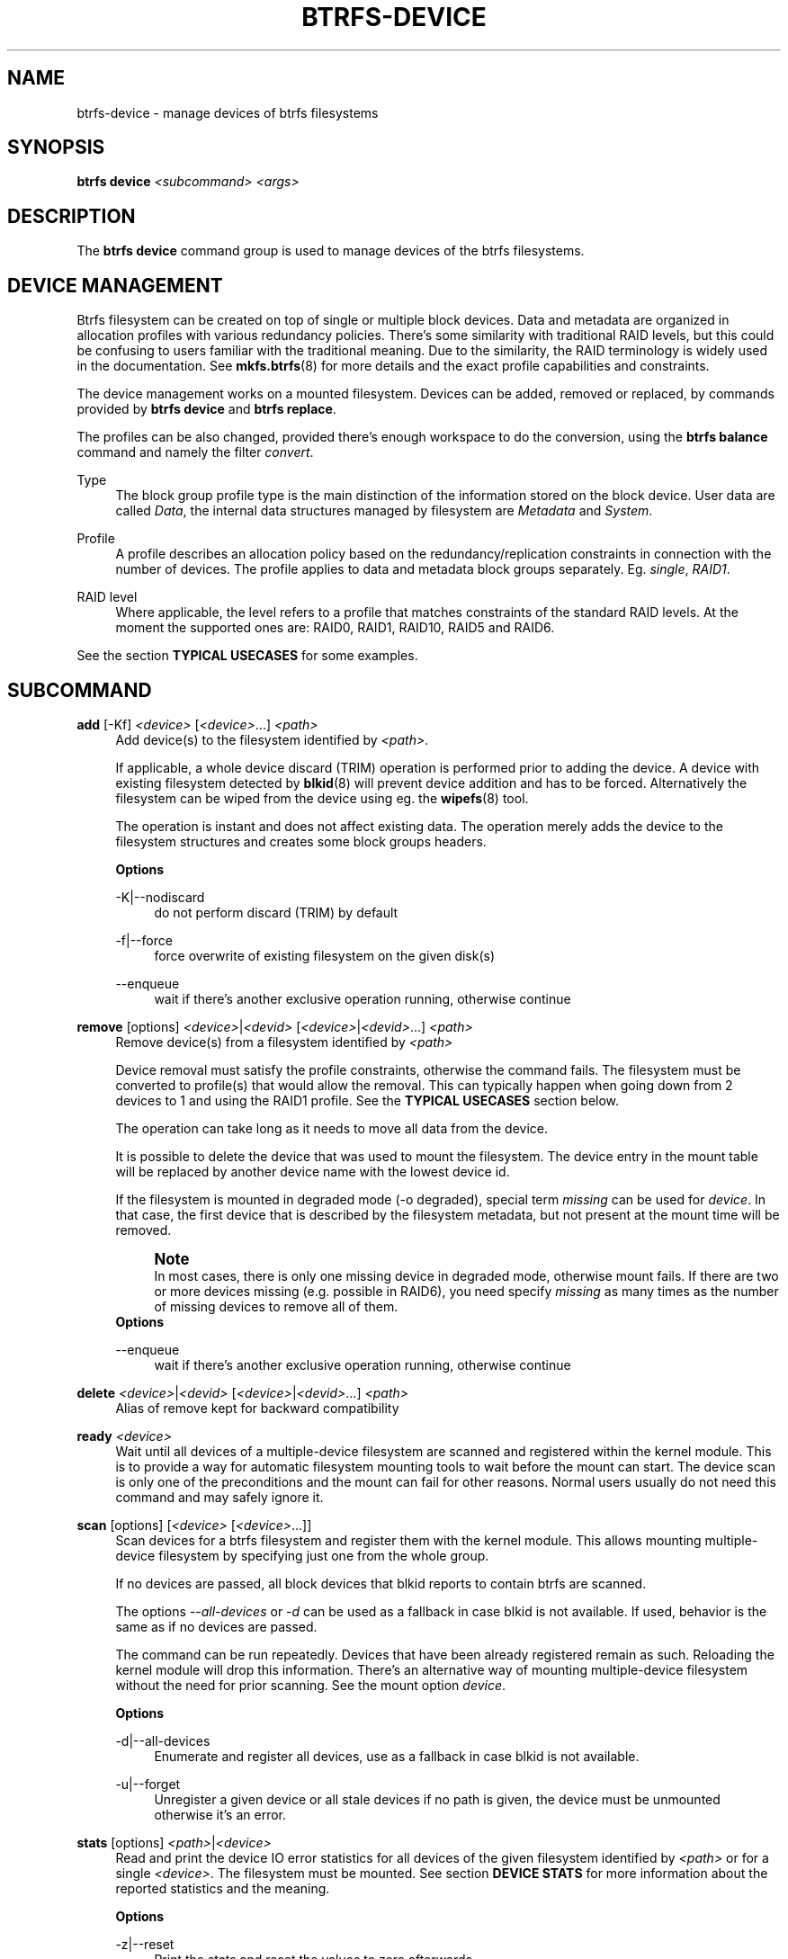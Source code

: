 '\" t
.\"     Title: btrfs-device
.\"    Author: [FIXME: author] [see http://www.docbook.org/tdg5/en/html/author]
.\" Generator: DocBook XSL Stylesheets vsnapshot <http://docbook.sf.net/>
.\"      Date: 02/16/2022
.\"    Manual: Btrfs Manual
.\"    Source: Btrfs v5.16.2
.\"  Language: English
.\"
.TH "BTRFS\-DEVICE" "8" "02/16/2022" "Btrfs v5\&.16\&.2" "Btrfs Manual"
.\" -----------------------------------------------------------------
.\" * Define some portability stuff
.\" -----------------------------------------------------------------
.\" ~~~~~~~~~~~~~~~~~~~~~~~~~~~~~~~~~~~~~~~~~~~~~~~~~~~~~~~~~~~~~~~~~
.\" http://bugs.debian.org/507673
.\" http://lists.gnu.org/archive/html/groff/2009-02/msg00013.html
.\" ~~~~~~~~~~~~~~~~~~~~~~~~~~~~~~~~~~~~~~~~~~~~~~~~~~~~~~~~~~~~~~~~~
.ie \n(.g .ds Aq \(aq
.el       .ds Aq '
.\" -----------------------------------------------------------------
.\" * set default formatting
.\" -----------------------------------------------------------------
.\" disable hyphenation
.nh
.\" disable justification (adjust text to left margin only)
.ad l
.\" -----------------------------------------------------------------
.\" * MAIN CONTENT STARTS HERE *
.\" -----------------------------------------------------------------
.SH "NAME"
btrfs-device \- manage devices of btrfs filesystems
.SH "SYNOPSIS"
.sp
\fBbtrfs device\fR \fI<subcommand>\fR \fI<args>\fR
.SH "DESCRIPTION"
.sp
The \fBbtrfs device\fR command group is used to manage devices of the btrfs filesystems\&.
.SH "DEVICE MANAGEMENT"
.sp
Btrfs filesystem can be created on top of single or multiple block devices\&. Data and metadata are organized in allocation profiles with various redundancy policies\&. There\(cqs some similarity with traditional RAID levels, but this could be confusing to users familiar with the traditional meaning\&. Due to the similarity, the RAID terminology is widely used in the documentation\&. See \fBmkfs\&.btrfs\fR(8) for more details and the exact profile capabilities and constraints\&.
.sp
The device management works on a mounted filesystem\&. Devices can be added, removed or replaced, by commands provided by \fBbtrfs device\fR and \fBbtrfs replace\fR\&.
.sp
The profiles can be also changed, provided there\(cqs enough workspace to do the conversion, using the \fBbtrfs balance\fR command and namely the filter \fIconvert\fR\&.
.PP
Type
.RS 4
The block group profile type is the main distinction of the information stored on the block device\&. User data are called
\fIData\fR, the internal data structures managed by filesystem are
\fIMetadata\fR
and
\fISystem\fR\&.
.RE
.PP
Profile
.RS 4
A profile describes an allocation policy based on the redundancy/replication constraints in connection with the number of devices\&. The profile applies to data and metadata block groups separately\&. Eg\&.
\fIsingle\fR,
\fIRAID1\fR\&.
.RE
.PP
RAID level
.RS 4
Where applicable, the level refers to a profile that matches constraints of the standard RAID levels\&. At the moment the supported ones are: RAID0, RAID1, RAID10, RAID5 and RAID6\&.
.RE
.sp
See the section \fBTYPICAL USECASES\fR for some examples\&.
.SH "SUBCOMMAND"
.PP
\fBadd\fR [\-Kf] \fI<device>\fR [\fI<device>\fR\&...] \fI<path>\fR
.RS 4
Add device(s) to the filesystem identified by
\fI<path>\fR\&.
.sp
If applicable, a whole device discard (TRIM) operation is performed prior to adding the device\&. A device with existing filesystem detected by
\fBblkid\fR(8) will prevent device addition and has to be forced\&. Alternatively the filesystem can be wiped from the device using eg\&. the
\fBwipefs\fR(8) tool\&.
.sp
The operation is instant and does not affect existing data\&. The operation merely adds the device to the filesystem structures and creates some block groups headers\&.
.sp
\fBOptions\fR
.PP
\-K|\-\-nodiscard
.RS 4
do not perform discard (TRIM) by default
.RE
.PP
\-f|\-\-force
.RS 4
force overwrite of existing filesystem on the given disk(s)
.RE
.PP
\-\-enqueue
.RS 4
wait if there\(cqs another exclusive operation running, otherwise continue
.RE
.RE
.PP
\fBremove\fR [options] \fI<device>\fR|\fI<devid>\fR [\fI<device>\fR|\fI<devid>\fR\&...] \fI<path>\fR
.RS 4
Remove device(s) from a filesystem identified by
\fI<path>\fR
.sp
Device removal must satisfy the profile constraints, otherwise the command fails\&. The filesystem must be converted to profile(s) that would allow the removal\&. This can typically happen when going down from 2 devices to 1 and using the RAID1 profile\&. See the
\fBTYPICAL USECASES\fR
section below\&.
.sp
The operation can take long as it needs to move all data from the device\&.
.sp
It is possible to delete the device that was used to mount the filesystem\&. The device entry in the mount table will be replaced by another device name with the lowest device id\&.
.sp
If the filesystem is mounted in degraded mode (\-o degraded), special term
\fImissing\fR
can be used for
\fIdevice\fR\&. In that case, the first device that is described by the filesystem metadata, but not present at the mount time will be removed\&.
.if n \{\
.sp
.\}
.RS 4
.it 1 an-trap
.nr an-no-space-flag 1
.nr an-break-flag 1
.br
.ps +1
\fBNote\fR
.ps -1
.br
In most cases, there is only one missing device in degraded mode, otherwise mount fails\&. If there are two or more devices missing (e\&.g\&. possible in RAID6), you need specify
\fImissing\fR
as many times as the number of missing devices to remove all of them\&.
.sp .5v
.RE
\fBOptions\fR
.PP
\-\-enqueue
.RS 4
wait if there\(cqs another exclusive operation running, otherwise continue
.RE
.RE
.PP
\fBdelete\fR \fI<device>\fR|\fI<devid>\fR [\fI<device>\fR|\fI<devid>\fR\&...] \fI<path>\fR
.RS 4
Alias of remove kept for backward compatibility
.RE
.PP
\fBready\fR \fI<device>\fR
.RS 4
Wait until all devices of a multiple\-device filesystem are scanned and registered within the kernel module\&. This is to provide a way for automatic filesystem mounting tools to wait before the mount can start\&. The device scan is only one of the preconditions and the mount can fail for other reasons\&. Normal users usually do not need this command and may safely ignore it\&.
.RE
.PP
\fBscan\fR [options] [\fI<device>\fR [\fI<device>\fR\&...]]
.RS 4
Scan devices for a btrfs filesystem and register them with the kernel module\&. This allows mounting multiple\-device filesystem by specifying just one from the whole group\&.
.sp
If no devices are passed, all block devices that blkid reports to contain btrfs are scanned\&.
.sp
The options
\fI\-\-all\-devices\fR
or
\fI\-d\fR
can be used as a fallback in case blkid is not available\&. If used, behavior is the same as if no devices are passed\&.
.sp
The command can be run repeatedly\&. Devices that have been already registered remain as such\&. Reloading the kernel module will drop this information\&. There\(cqs an alternative way of mounting multiple\-device filesystem without the need for prior scanning\&. See the mount option
\fIdevice\fR\&.
.sp
\fBOptions\fR
.PP
\-d|\-\-all\-devices
.RS 4
Enumerate and register all devices, use as a fallback in case blkid is not available\&.
.RE
.PP
\-u|\-\-forget
.RS 4
Unregister a given device or all stale devices if no path is given, the device must be unmounted otherwise it\(cqs an error\&.
.RE
.RE
.PP
\fBstats\fR [options] \fI<path>\fR|\fI<device>\fR
.RS 4
Read and print the device IO error statistics for all devices of the given filesystem identified by
\fI<path>\fR
or for a single
\fI<device>\fR\&. The filesystem must be mounted\&. See section
\fBDEVICE STATS\fR
for more information about the reported statistics and the meaning\&.
.sp
\fBOptions\fR
.PP
\-z|\-\-reset
.RS 4
Print the stats and reset the values to zero afterwards\&.
.RE
.PP
\-c|\-\-check
.RS 4
Check if the stats are all zeros and return 0 if it is so\&. Set bit 6 of the return code if any of the statistics is no\-zero\&. The error values is 65 if reading stats from at least one device failed, otherwise it\(cqs 64\&.
.RE
.RE
.PP
\fBusage\fR [options] \fI<path>\fR [\fI<path>\fR\&...]
.RS 4
Show detailed information about internal allocations on devices\&.
.sp
The level of detail can differ if the command is run under a regular or the root user (due to use of restricted ioctls)\&. The first example below is for normal user (warning included) and the next one with root on the same filesystem:
.sp
.if n \{\
.RS 4
.\}
.nf
WARNING: cannot read detailed chunk info, per\-device usage will not be shown, run as root
/dev/sdc1, ID: 1
   Device size:           931\&.51GiB
   Device slack:              0\&.00B
   Unallocated:           931\&.51GiB
.fi
.if n \{\
.RE
.\}
.sp
.if n \{\
.RS 4
.\}
.nf
/dev/sdc1, ID: 1
   Device size:           931\&.51GiB
   Device slack:              0\&.00B
   Data,single:           641\&.00GiB
   Data,RAID0/3:            1\&.00GiB
   Metadata,single:        19\&.00GiB
   System,single:          32\&.00MiB
   Unallocated:           271\&.48GiB
.fi
.if n \{\
.RE
.\}
.sp
.RS 4
.ie n \{\
\h'-04'\(bu\h'+03'\c
.\}
.el \{\
.sp -1
.IP \(bu 2.3
.\}
\fIDevice size\fR \(em size of the device as seen by the filesystem (may be different than actual device size)
.RE
.sp
.RS 4
.ie n \{\
\h'-04'\(bu\h'+03'\c
.\}
.el \{\
.sp -1
.IP \(bu 2.3
.\}
\fIDevice slack\fR \(em portion of device not used by the filesystem but still available in the physical space provided by the device, eg\&. after a device shrink
.RE
.sp
.RS 4
.ie n \{\
\h'-04'\(bu\h'+03'\c
.\}
.el \{\
.sp -1
.IP \(bu 2.3
.\}
\fIData,single\fR,
\fIMetadata,single\fR,
\fISystem,single\fR \(em in general, list of block group type (Data, Metadata, System) and profile (single, RAID1, \&...) allocated on the device
.RE
.sp
.RS 4
.ie n \{\
\h'-04'\(bu\h'+03'\c
.\}
.el \{\
.sp -1
.IP \(bu 2.3
.\}
\fIData,RAID0/3\fR \(em in particular, striped profiles RAID0/RAID10/RAID5/RAID6 with the number of devices on which the stripes are allocated, multiple occurrences of the same profile can appear in case a new device has been added and all new available stripes have been used for writes
.RE
.sp
.RS 4
.ie n \{\
\h'-04'\(bu\h'+03'\c
.\}
.el \{\
.sp -1
.IP \(bu 2.3
.\}
\fIUnallocated\fR \(em remaining space that the filesystem can still use for new block groups
.RE
.sp
\fBOptions\fR
.PP
\-b|\-\-raw
.RS 4
raw numbers in bytes, without the
\fIB\fR
suffix
.RE
.PP
\-h|\-\-human\-readable
.RS 4
print human friendly numbers, base 1024, this is the default
.RE
.PP
\-H
.RS 4
print human friendly numbers, base 1000
.RE
.PP
\-\-iec
.RS 4
select the 1024 base for the following options, according to the IEC standard
.RE
.PP
\-\-si
.RS 4
select the 1000 base for the following options, according to the SI standard
.RE
.PP
\-k|\-\-kbytes
.RS 4
show sizes in KiB, or kB with \-\-si
.RE
.PP
\-m|\-\-mbytes
.RS 4
show sizes in MiB, or MB with \-\-si
.RE
.PP
\-g|\-\-gbytes
.RS 4
show sizes in GiB, or GB with \-\-si
.RE
.PP
\-t|\-\-tbytes
.RS 4
show sizes in TiB, or TB with \-\-si
.RE
.RE
.sp
If conflicting options are passed, the last one takes precedence\&.
.SH "TYPICAL USECASES"
.SS "STARTING WITH A SINGLE\-DEVICE FILESYSTEM"
.sp
Assume we\(cqve created a filesystem on a block device \fI/dev/sda\fR with profile \fIsingle/single\fR (data/metadata), the device size is 50GiB and we\(cqve used the whole device for the filesystem\&. The mount point is \fI/mnt\fR\&.
.sp
The amount of data stored is 16GiB, metadata have allocated 2GiB\&.
.sp
.it 1 an-trap
.nr an-no-space-flag 1
.nr an-break-flag 1
.br
.ps +1
\fBADD NEW DEVICE\fR
.RS 4
.sp
We want to increase the total size of the filesystem and keep the profiles\&. The size of the new device \fI/dev/sdb\fR is 100GiB\&.
.sp
.if n \{\
.RS 4
.\}
.nf
$ btrfs device add /dev/sdb /mnt
.fi
.if n \{\
.RE
.\}
.sp
The amount of free data space increases by less than 100GiB, some space is allocated for metadata\&.
.RE
.sp
.it 1 an-trap
.nr an-no-space-flag 1
.nr an-break-flag 1
.br
.ps +1
\fBCONVERT TO RAID1\fR
.RS 4
.sp
Now we want to increase the redundancy level of both data and metadata, but we\(cqll do that in steps\&. Note, that the device sizes are not equal and we\(cqll use that to show the capabilities of split data/metadata and independent profiles\&.
.sp
The constraint for RAID1 gives us at most 50GiB of usable space and exactly 2 copies will be stored on the devices\&.
.sp
First we\(cqll convert the metadata\&. As the metadata occupy less than 50GiB and there\(cqs enough workspace for the conversion process, we can do:
.sp
.if n \{\
.RS 4
.\}
.nf
$ btrfs balance start \-mconvert=raid1 /mnt
.fi
.if n \{\
.RE
.\}
.sp
This operation can take a while, because all metadata have to be moved and all block pointers updated\&. Depending on the physical locations of the old and new blocks, the disk seeking is the key factor affecting performance\&.
.sp
You\(cqll note that the system block group has been also converted to RAID1, this normally happens as the system block group also holds metadata (the physical to logical mappings)\&.
.sp
What changed:
.sp
.RS 4
.ie n \{\
\h'-04'\(bu\h'+03'\c
.\}
.el \{\
.sp -1
.IP \(bu 2.3
.\}
available data space decreased by 3GiB, usable roughly (50 \- 3) + (100 \- 3) = 144 GiB
.RE
.sp
.RS 4
.ie n \{\
\h'-04'\(bu\h'+03'\c
.\}
.el \{\
.sp -1
.IP \(bu 2.3
.\}
metadata redundancy increased
.RE
.sp
IOW, the unequal device sizes allow for combined space for data yet improved redundancy for metadata\&. If we decide to increase redundancy of data as well, we\(cqre going to lose 50GiB of the second device for obvious reasons\&.
.sp
.if n \{\
.RS 4
.\}
.nf
$ btrfs balance start \-dconvert=raid1 /mnt
.fi
.if n \{\
.RE
.\}
.sp
The balance process needs some workspace (ie\&. a free device space without any data or metadata block groups) so the command could fail if there\(cqs too much data or the block groups occupy the whole first device\&.
.sp
The device size of \fI/dev/sdb\fR as seen by the filesystem remains unchanged, but the logical space from 50\-100GiB will be unused\&.
.RE
.sp
.it 1 an-trap
.nr an-no-space-flag 1
.nr an-break-flag 1
.br
.ps +1
\fBREMOVE DEVICE\fR
.RS 4
.sp
Device removal must satisfy the profile constraints, otherwise the command fails\&. For example:
.sp
.if n \{\
.RS 4
.\}
.nf
$ btrfs device remove /dev/sda /mnt
ERROR: error removing device \*(Aq/dev/sda\*(Aq: unable to go below two devices on raid1
.fi
.if n \{\
.RE
.\}
.sp
In order to remove a device, you need to convert the profile in this case:
.sp
.if n \{\
.RS 4
.\}
.nf
$ btrfs balance start \-mconvert=dup \-dconvert=single /mnt
$ btrfs device remove /dev/sda /mnt
.fi
.if n \{\
.RE
.\}
.RE
.SH "DEVICE STATS"
.sp
The device stats keep persistent record of several error classes related to doing IO\&. The current values are printed at mount time and updated during filesystem lifetime or from a scrub run\&.
.sp
.if n \{\
.RS 4
.\}
.nf
$ btrfs device stats /dev/sda3
[/dev/sda3]\&.write_io_errs   0
[/dev/sda3]\&.read_io_errs    0
[/dev/sda3]\&.flush_io_errs   0
[/dev/sda3]\&.corruption_errs 0
[/dev/sda3]\&.generation_errs 0
.fi
.if n \{\
.RE
.\}
.PP
write_io_errs
.RS 4
Failed writes to the block devices, means that the layers beneath the filesystem were not able to satisfy the write request\&.
.RE
.PP
read_io_errors
.RS 4
Read request analogy to write_io_errs\&.
.RE
.PP
flush_io_errs
.RS 4
Number of failed writes with the
\fIFLUSH\fR
flag set\&. The flushing is a method of forcing a particular order between write requests and is crucial for implementing crash consistency\&. In case of btrfs, all the metadata blocks must be permanently stored on the block device before the superblock is written\&.
.RE
.PP
corruption_errs
.RS 4
A block checksum mismatched or a corrupted metadata header was found\&.
.RE
.PP
generation_errs
.RS 4
The block generation does not match the expected value (eg\&. stored in the parent node)\&.
.RE
.sp
Since kernel 5\&.14 the device stats are also available in textual form in \fI/sys/fs/btrfs/FSID/devinfo/DEVID/error_stats\fR\&.
.SH "EXIT STATUS"
.sp
\fBbtrfs device\fR returns a zero exit status if it succeeds\&. Non zero is returned in case of failure\&.
.sp
If the \fI\-s\fR option is used, \fBbtrfs device stats\fR will add 64 to the exit status if any of the error counters is non\-zero\&.
.SH "AVAILABILITY"
.sp
\fBbtrfs\fR is part of btrfs\-progs\&. Please refer to the btrfs wiki \m[blue]\fBhttp://btrfs\&.wiki\&.kernel\&.org\fR\m[] for further details\&.
.SH "SEE ALSO"
.sp
\fBmkfs\&.btrfs\fR(8), \fBbtrfs\-replace\fR(8), \fBbtrfs\-balance\fR(8)
